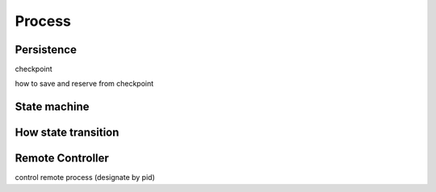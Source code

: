 Process
=======

Persistence
-----------

checkpoint

how to save and reserve from checkpoint

State machine
-------------

How state transition
--------------------

Remote Controller
--------------------

control remote process (designate by pid)

